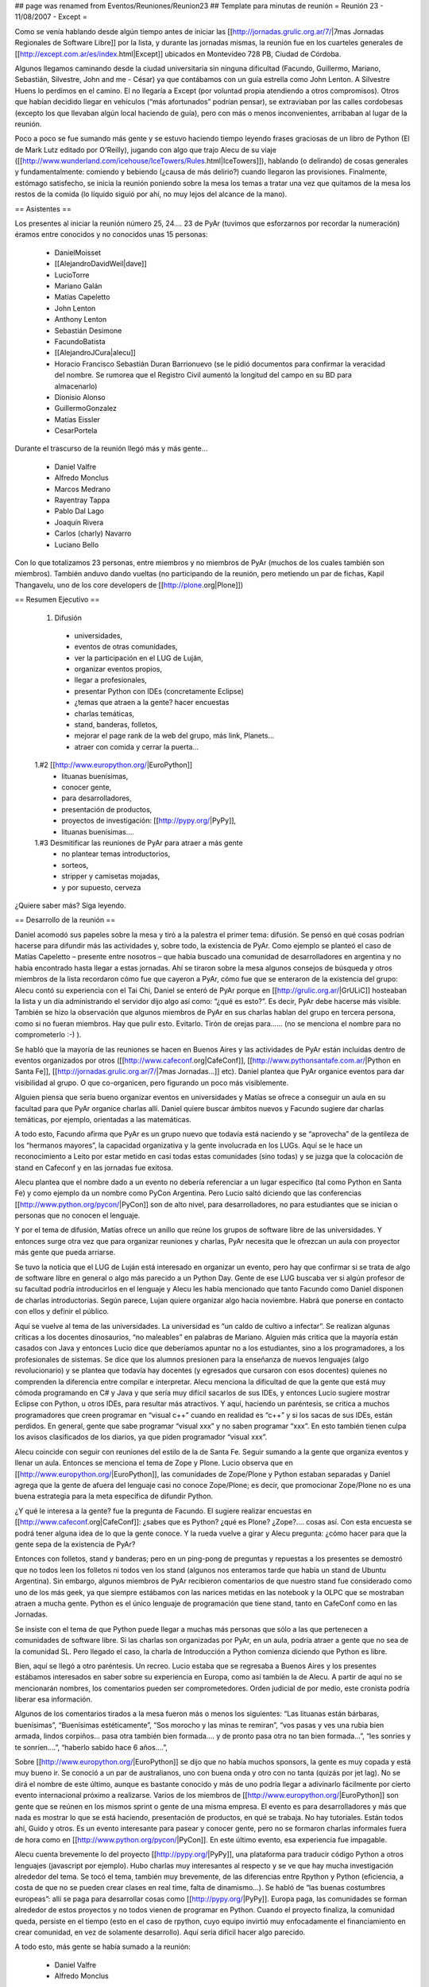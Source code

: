 ## page was renamed from Eventos/Reuniones/Reunion23
## Template para minutas de reunión
= Reunión 23 - 11/08/2007 - Except =

Como se venía hablando desde algún tiempo antes de iniciar las [[http://jornadas.grulic.org.ar/7/|7mas Jornadas Regionales de Software Libre]] por la lista, y durante las jornadas mismas, la reunión fue en los cuarteles generales de [[http://except.com.ar/es/index.html|Except]] ubicados en Montevideo 728 PB, Ciudad de Córdoba.

Algunos llegamos caminando desde la ciudad universitaria sin ninguna dificultad (Facundo, Guillermo, Mariano, Sebastián, Silvestre, John and me - César) ya que contábamos con un guía estrella como John Lenton. A Silvestre Huens lo perdimos en el camino. El no llegaría a Except (por voluntad propia atendiendo a otros compromisos). Otros que habían decidido llegar en vehículos (“más afortunados” podrían pensar), se extraviaban por las calles cordobesas (excepto los que llevaban algún local haciendo de guía), pero con más o menos inconvenientes, arribaban al lugar de la reunión.

Poco a poco se fue sumando más gente y se estuvo haciendo tiempo leyendo frases graciosas de un libro de Python (El de Mark Lutz editado por O'Reilly), jugando con algo que trajo Alecu de su viaje ([[http://www.wunderland.com/icehouse/IceTowers/Rules.html|IceTowers]]), hablando (o delirando) de cosas generales y fundamentalmente: comiendo y bebiendo (¿causa de más delirio?) cuando llegaron las provisiones. Finalmente, estómago satisfecho, se inicia la reunión poniendo sobre la mesa los temas a tratar una vez que quitamos de la mesa los restos de la comida (lo líquido siguió por ahí, no muy lejos del alcance de la mano).

== Asistentes ==

Los presentes al iniciar la reunión número 25, 24.... 23 de PyAr (tuvimos que esforzarnos por recordar la numeración) éramos entre conocidos y no conocidos unas 15 personas:

 * DanielMoisset
 * [[AlejandroDavidWeil|dave]]
 * LucioTorre
 * Mariano Galán
 * Matías Capeletto
 * John Lenton
 * Anthony Lenton
 * Sebastián Desimone
 * FacundoBatista
 * [[AlejandroJCura|alecu]]
 * Horacio Francisco Sebastián Duran Barrionuevo (se le pidió documentos para confirmar la veracidad del nombre. Se rumorea que el Registro Civil aumentó la longitud del campo en su BD para almacenarlo)
 * Dionisio Alonso
 * GuillermoGonzalez
 * Matías Eissler
 * CesarPortela

Durante el trascurso de la reunión llegó más y más gente...

 * Daniel Valfre
 * Alfredo Monclus
 * Marcos Medrano
 * Rayentray Tappa
 * Pablo Dal Lago
 * Joaquín Rivera
 * Carlos (charly) Navarro
 * Luciano Bello

Con lo que totalizamos 23 personas, entre miembros y no miembros de PyAr (muchos de los cuales también son miembros). También anduvo dando vueltas (no participando de la reunión, pero metiendo un par de fichas, Kapil Thangavelu, uno de los core developers de [[http://plone.org|Plone]])

== Resumen Ejecutivo ==

 1. Difusión
  * universidades, 
  * eventos de otras comunidades,
  * ver la participación en el LUG de Luján, 
  * organizar eventos propios,
  * llegar a profesionales,
  * presentar Python con IDEs (concretamente Eclipse)
  * ¿temas que atraen a la gente? hacer encuestas
  * charlas temáticas,
  * stand, banderas, folletos,
  * mejorar el page rank de la web del grupo, más link, Planets...
  * atraer con comida y cerrar la puerta... 

 1.#2 [[http://www.europython.org/|EuroPython]]
  * lituanas buenísimas,
  * conocer gente,
  * para desarrolladores,
  * presentación de productos,
  * proyectos de investigación: [[http://pypy.org/|PyPy]],
  * lituanas buenísimas....

 1.#3 Desmitificar las reuniones de PyAr para atraer a más gente
  * no plantear temas introductorios,
  * sorteos,
  * stripper y camisetas mojadas,
  * y por supuesto, cerveza 

¿Quiere saber más? Siga leyendo.

== Desarrollo de la reunión ==

Daniel acomodó sus papeles sobre la mesa y tiró a la palestra el primer tema: difusión. Se pensó en qué cosas podrían hacerse para difundir más las actividades y, sobre todo, la existencia de PyAr. Como ejemplo se planteó el caso de Matías Capeletto – presente entre nosotros – que había buscado una comunidad de desarrolladores en argentina y no había encontrado hasta llegar a estas jornadas. Ahí se tiraron sobre la mesa algunos consejos de búsqueda y otros miembros de la lista recordaron cómo fue que cayeron a PyAr, cómo fue que se enteraron de la existencia del grupo: Alecu contó su experiencia con el Tai Chi, Daniel se enteró de PyAr porque en [[http://grulic.org.ar/|GrULiC]] hosteaban la lista y un día administrando el servidor dijo algo así como: “¿qué es esto?”. Es decir, PyAr debe hacerse más visible. También se hizo la observación que algunos miembros de PyAr en sus charlas hablan del grupo en tercera persona, como si no fueran miembros. Hay que pulir esto. Evitarlo. Tirón de orejas para...... (no se menciona el nombre para no comprometerlo :-) ).

Se habló que la mayoría de las reuniones se hacen en Buenos Aires y las actividades de PyAr están incluidas dentro de eventos organizados por otros ([[http://www.cafeconf.org|CafeConf]], [[http://www.pythonsantafe.com.ar/|Python en Santa Fe]], [[http://jornadas.grulic.org.ar/7/|7mas Jornadas...]] etc). Daniel plantea que PyAr organice eventos para dar visibilidad al grupo. O que co-organicen, pero figurando un poco más visiblemente.

Alguien piensa que sería bueno organizar eventos en universidades y Matías se ofrece a conseguir un aula en su facultad para que PyAr organice charlas allí. Daniel quiere buscar ámbitos nuevos y Facundo sugiere dar charlas temáticas, por ejemplo, orientadas a las matemáticas.

A todo esto, Facundo afirma que PyAr es un grupo nuevo que todavía está naciendo y se “aprovecha” de la gentileza de los “hermanos mayores”, la capacidad organizativa y la gente involucrada en los LUGs. Aquí se le hace un reconocimiento a Leito por estar metido en casi todas estas comunidades (sino todas) y se juzga que la colocación de stand en Cafeconf y en las jornadas fue exitosa. 

Alecu plantea que el nombre dado a un evento no debería referenciar a un lugar específico (tal como Python en Santa Fe) y como ejemplo da un nombre como PyCon Argentina. Pero Lucio saltó diciendo que las conferencias [[http://www.python.org/pycon/|PyCon]] son de alto nivel, para desarrolladores, no para estudiantes que se inician o personas que no conocen el lenguaje.

Y por el tema de difusión, Matías ofrece un anillo que reúne los grupos de software libre de las universidades. Y entonces surge otra vez que para organizar reuniones y charlas, PyAr necesita que le ofrezcan un aula con proyector más gente que pueda arriarse. 

Se tuvo la noticia que el LUG de Luján está interesado en organizar un evento, pero hay que confirmar si se trata de algo de software libre en general o algo más parecido a un Python Day. Gente de ese LUG buscaba ver si algún profesor de su facultad podría introducirlos en el lenguaje y Alecu les había mencionado que tanto Facundo como Daniel disponen de charlas introductorias. Según parece, Lujan quiere organizar algo hacia noviembre. Habrá que ponerse en contacto con ellos y definir el público.

Aquí se vuelve al tema de las universidades. La universidad es “un caldo de cultivo a infectar”. Se realizan algunas críticas a los docentes dinosaurios, “no maleables” en palabras de Mariano. Alguien más critica que la mayoría están casados con Java y entonces Lucio dice que deberíamos apuntar no a los estudiantes, sino a los programadores, a los profesionales de sistemas. Se dice que los alumnos presionen para la enseñanza de nuevos lenguajes (algo revolucionario) y se plantea que todavía hay docentes (y egresados que cursaron con esos docentes) quienes no comprenden la diferencia entre compilar e interpretar. Alecu menciona la dificultad de que la gente que está muy cómoda programando en C# y Java y que sería muy difícil sacarlos de sus IDEs, y entonces Lucio sugiere mostrar Eclipse con Python, u otros IDEs, para resultar más atractivos. Y aquí, haciendo un paréntesis, se critica a muchos programadores que creen programar en “visual c++” cuando en realidad es “c++” y si los sacas de sus IDEs, están perdidos. En general, gente que sabe programar “visual xxx” y no saben programar “xxx”. En esto también tienen culpa los avisos clasificados de los diarios, ya que piden programador “visual xxx”. 

Alecu coincide con seguir con reuniones del estilo de la de Santa Fe. Seguir sumando a la gente que organiza eventos y llenar un aula. Entonces se menciona el tema de Zope y Plone. Lucio observa que en [[http://www.europython.org/|EuroPython]], las comunidades de Zope/Plone y Python estaban separadas y Daniel agrega que la gente de afuera del lenguaje casi no conoce Zope/Plone; es decir, que promocionar Zope/Plone no es una buena estrategia para la meta específica de difundir Python. 

¿Y qué le interesa a la gente? fue la pregunta de Facundo. El sugiere realizar encuestas en [[http://www.cafeconf.org|CafeConf]]: ¿sabes que es Python? ¿qué es Plone? ¿Zope?.... cosas así. Con esta encuesta se podrá tener alguna idea de lo que la gente conoce.  Y la rueda vuelve a girar y Alecu pregunta: ¿cómo hacer para que la gente sepa de la existencia de PyAr?

Entonces con folletos, stand y banderas; pero en un ping-pong de preguntas y repuestas a los presentes se demostró que no todos leen los folletos ni todos ven los stand (algunos nos enteramos tarde que había un stand de Ubuntu Argentina). Sin embargo, algunos miembros de PyAr recibieron comentarios de que nuestro stand fue considerado como uno de los más geek, ya que siempre estábamos con las narices metidas en las notebook y la OLPC que se mostraban atraen a mucha gente. Python es el único lenguaje de programación que tiene stand, tanto en CafeConf como en las Jornadas.

Se insiste con el tema de que Python puede llegar a muchas más personas que sólo a las que pertenecen a comunidades de software libre. Si las charlas son organizadas por PyAr, en un aula, podría atraer a gente que no sea de la comunidad SL. Pero llegado el caso, la charla de Introducción a Python comienza diciendo que Python es libre.

Bien, aquí se llegó a otro paréntesis. Un recreo. Lucio estaba que se regresaba a Buenos Aires y los presentes estábamos interesados en saber sobre su experiencia en Europa, como así también la de Alecu. A partir de aquí no se mencionarán nombres, los comentarios pueden ser comprometedores. Orden judicial de por medio, este cronista podría liberar esa información.

Algunos de los comentarios tirados a la mesa fueron más o menos los siguientes: “Las lituanas están bárbaras, buenísimas”, “Buenísimas estéticamente”, “Sos morocho y las minas te remiran”, “vos pasas y ves una rubia bien armada, lindos corpiños... pasa otra también bien formada.... y de pronto pasa otra no tan bien formada...”, “les sonríes y te sonríen....”, “haberlo sabido hace 6 años....”, 

Sobre [[http://www.europython.org/|EuroPython]] se dijo que no había muchos sponsors, la gente es muy copada y está muy bueno ir. Se conoció a un par de australianos, uno con buena onda y otro con no tanta (quizás por jet lag). No se dirá el nombre de este último, aunque es bastante conocido y más de uno podría llegar a adivinarlo fácilmente por cierto evento internacional próximo a realizarse. Varios de los miembros de [[http://www.europython.org/|EuroPython]] son gente que se reúnen en los mismos sprint o gente de una misma empresa. El evento es para desarrolladores y más que nada es mostrar lo que se está haciendo, presentación de productos, en qué se trabaja. No hay tutoriales. Están todos ahí, Guido y otros. Es un evento interesante para pasear y conocer gente, pero no se formaron charlas informales fuera de hora como en [[http://www.python.org/pycon/|PyCon]]. En este último evento, esa experiencia fue impagable.

Alecu cuenta brevemente lo del proyecto [[http://pypy.org/|PyPy]], una plataforma para traducir código Python a otros lenguajes (javascript por ejemplo). Hubo charlas muy interesantes al respecto y se ve que hay mucha investigación alrededor del tema. Se tocó el tema, también muy brevemente, de las diferencias entre Rpython y Python (eficiencia, a costa de que no se pueden crear clases en real time, falta de dinamismo...). Se habló de “las buenas costumbres europeas”: allí se paga para desarrollar cosas como [[http://pypy.org/|PyPy]]. Europa paga, las comunidades se forman alrededor de estos proyectos y no todos vienen de programar en Python. Cuando el proyecto finaliza, la comunidad queda, persiste en el tiempo (esto en el caso de rpython, cuyo equipo invirtió muy enfocadamente el financiamiento en crear comunidad, en vez de solamente desarrollo). Aquí sería difícil hacer algo parecido.

A todo esto, más gente se había sumado a la reunión:

 * Daniel Valfre
 * Alfredo Monclus

Gente nueva y volviendo al tema de la difusión, Daniel les pregunta cómo llegaron allí. Alfredo dice que por la jornada ya que no sabía de la existencia de PyAr. Hacia apenas dos semanas que había comenzado a ver Python.

Entonces se habla sobre el page rank de la web de Python y cómo elevarlo. Se sugieren algunas ideas: linkearlo desde más webs, otro hosting, publicitarla más, meterla en un Planet.... 

Alecu plantea otro tema: ¿cuándo alguien es miembro de PyAr? ¿Con suscribirse, con participar? Y la repuesta general fue con ponerse la camiseta, sólo suscribirse a la lista.

Luego se habló sobre una charla en donde hubo comparaciones entre diferentes lenguajes, Python entre ellos. Sin embargo, no hubo ninguna mención a PyAr. Incluso la noticia de esta charla llegó por otro medio que no fue la lista y parece ser que quien la dio era miembro. Entonces se propone que en toda charla que se de, haya al menos un slide donde mencione la existencia del grupo y si en alguna charla se habla de Python y no hay una mención al grupo, si hay algún miembro presente que levante la mano y agregue un comentario al respecto.

Facundo cuenta las experiencias de las reuniones organizadas en Buenos Aires. Estas suelen espantar a la gente que no sabe tanto sobre el lenguaje (si mal no interpreté, se refería a espantadas de ir, no que van les miran las caras y salen despavoridas). Muchos miembros de la lista no asisten pensando que son de alto nivel, que tienen la idea de que “¿qué vamos a hacer ahí con esos grosos?”. Hay un mito alrededor de eso y las reuniones no son así, nada que ver. ¿Qué hacer para desmitificar? Se sugiere dar alguna charla introductoria en el bar, pero también se menciona que el bar no es un buen ámbito para ello. Las stripper distraen (en palabras de Horacio) ;-). 

Otra alternativa para atraer gente es ofrecerles comidas. Luego se cierra la puerta y con todos encerrados, se da la charla. Por supuesto, esto fue dicho jocosamente (¿o no?).

En definitiva, Facundo sugiere plantear las reuniones de PyAr como “reuniones sociales” ya que se complica explicar algo en medio de la cerveza. Alecu vuelve con que no es mala idea dar charlas en las universidades y Matías recalca sobre separar charlas dadas en facultades con las reuniones sociales en bares (nada que ver una con otra). Alecu menciona que cuando se publica el temario de lo que se hablará en la reunión, debería incluirse la palabra “introducción” en algún lado para traer gente, y luego organizar concursos de camisetas mojadas. :-D Luego de las risas, se insiste con que no se puede dar nada introductorio, pero la palabra “introducción” sería más bien como un gancho para atraer gente.

Y seguían cayendo...

 * Marcos Medrano
 * Rayentray Tappa
 * Pablo Dal Lago 
 * Joaquín Rivera
 * Carlos (charly) Navarro
 * Luciano Bello (quien se resistía a dar su apellido)

¿Cómo desmitificar las reuniones? Alguien propuso organizar partidos de fútbol 5 y allí fue cuando Alecu dijo que algunas de las mayores concurrencias fueron cuando se sortearon el remanente de los viajes internacionales. Salta Facundo recordando lo que había para sortear y entonces se interrumpe todo para proceder a ello.

Antes de hacer un sorteo, se decide privilegiar a la gente que había dado alguna charla y así fue como Daniel fue uno de los afortunados en recibir una remera de PyAr, quien luego se la regaló a Ra y fue entonces cuando todos en la mesa comenzamos a gritar: “piquito” una y otra vez. Ella fue rápida en contestar que no podría besarnos a todos y así zafó. 

Facundo hace una exposición de todo lo mangueado en los eventos internacionales: remeras, prendedores de Google, bolsos, licencias VMware y una lapicera multifunción (que gustó bastante). Mientras tanto, Alecu carga los nombres de los presentes para sortear los objetos a la manera de lo realizado en Santa Fe. No teníamos proyector y mucha gente se juntó tras la notebook para observar el código introducido y, con gran expectativa, ver si el nombre que salía era o no el suyo propio.

Y así fue como uno a uno cada premio fue festivamente distribuido. No se tiene el registro exacto de los ganadores, se perdió el historial cuando Alecu cerró su máquina, y a estas alturas, este cronista ya había agotado la batería de su notebook por lo que recurro a la memoria: para destacar fue la actitud de Guillermo quien renunció a su premio porque ya tenía tanto bolso como remera. John ganó una remera, quien se la puso a su pequeño hijo; Ra ganó otra remera, yo gané un prendedor. La lapicera multifunción, el último premio entregado, fue para Alfredo. Luciano dejó abandonado su bolso en Except, y más tarde declararía su intención de recuperarlo... ya veremos si es posible.

Lamentablemente, hasta aquí llega el registro de lo actuado por dos razones: una es la ya mencionada, la crisis energética no afecta sólo a la Nación. La otra: mi micro a Santa Fe partía en 30 minutos y debía llegar a la terminal.

Y hasta aquí llegué. 

Vermouth con papas fritas y... good show!

(Continúa la crónica DanielMoisset)

Luego de que el grupo de Santa Fe (y otros que debían irse temprano) partiera, estuvimos con temario más relajado, charla general, y viendo fotos de los eventos internacionales que Alecu tenía en su laptop. No sólo de la conferencia, sino también de los lugares que habían visitado, incluyendo un museo del videojuego muy interesante. Al rato regresaron algunos como Matías (que habían ido en auto hasta la terminal para llevar a algunos de los viajeros). Matías intento hacer una lightning talk sobre [[http://www.boost.org/libs/python/doc/|Boost.Python]], pero lo interrumpimos tanto cuestionando la motivación de usarlo que no lo dejamos terminar.

Al rato se empezó a discutir como continuaba la noche. Varios decidieron ir a 990 (el pub donde se realizaba el festejo "oficial" de las jornadas), pero algunos nos decidimos por una actividad más tranquila y nos quedamos en donde estabamos.

Parte de la actividad "más tranquila" incluyó la propuesta de probar el trago local, con lo que cerca de las 1AM salió un grupo a buscar Fernet y Coca-Cola (y cuándo digo 1AM en realidad quiero decir antes de las 12; seríamos incapaces de transgredir la veda de venta de alcohol en vía pública que hay después de la medianoche en Córdoba). Mientras este grupo estaba de compras, yo (Daniel) les estuve contando a los que quedaban las reglas de [[http://en.wikipedia.org/wiki/Mafia_%28game%29|Mafia]]; para cuando terminamos y habíamos hecho una partida de práctica,  llego la bebida acompañada de los pyaristas que nos faltaban, e hicimos varias partidas muy divertidas entre los 9 que nos habíamos quedado. El resto de la reunión fue toda social, intercalando Mafia y orientación vocacional para Alfredo (que está viendo que carrera empezar) y discusiones sobre la meta de la vida de cada uno; La cantidad de fernet probablemente haya hecho que estas discusiones sean más interesantes que las que podríamos haber tenido si hubieramos estado tomando chocolatada con galletitas.

A eso de las 5AM, decidimos que ya podíamos desconcentrar y cada uno partió para su casa/hostel/lo que corresponda.
